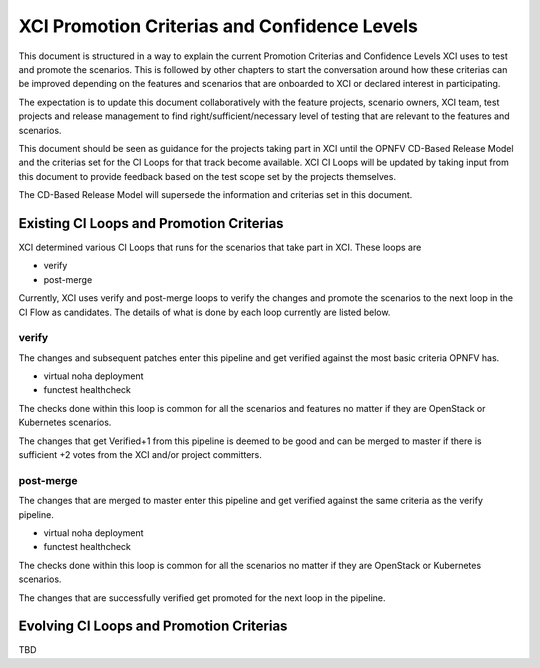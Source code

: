 .. _xci-criterias-cls:

.. This work is licensed under a Creative Commons Attribution 4.0 International License.
.. SPDX-License-Identifier: CC-BY-4.0
.. (c) Fatih Degirmenci (fatih.degirmenci@ericsson.com)

=============================================
XCI Promotion Criterias and Confidence Levels
=============================================

This document is structured in a way to explain the current Promotion Criterias and Confidence
Levels XCI uses to test and promote the scenarios. This is followed by other chapters to
start the conversation around how these criterias can be improved depending on the features
and scenarios that are onboarded to XCI or declared interest in participating.

The expectation is to update this document collaboratively with the feature projects, scenario
owners, XCI team, test projects and release management to find right/sufficient/necessary
level of testing that are relevant to the features and scenarios.

This document should be seen as guidance for the projects taking part in XCI until
the OPNFV CD-Based Release Model and the criterias set for the CI Loops for that track
become available. XCI CI Loops will be updated by taking input from this document to provide
feedback based on the test scope set by the projects themselves.

The CD-Based Release Model will supersede the information and criterias set in this document.

Existing CI Loops and Promotion Criterias
=========================================

XCI determined various CI Loops that runs for the scenarios that take part in XCI.
These loops are

* verify
* post-merge

Currently, XCI uses verify and post-merge loops to verify the changes and promote
the scenarios to the next loop in the CI Flow as candidates. The details of what
is done by each loop currently are listed below.

verify
------

The changes and subsequent patches enter this pipeline and get verified against
the most basic criteria OPNFV has.

* virtual noha deployment
* functest healthcheck

The checks done within this loop is common for all the scenarios and features no matter if
they are OpenStack or Kubernetes scenarios.

The changes that get Verified+1 from this pipeline is deemed to be good and
can be merged to master if there is sufficient +2 votes from the XCI and/or project committers.

post-merge
----------

The changes that are merged to master enter this pipeline and get verified
against the same criteria as the verify pipeline.

* virtual noha deployment
* functest healthcheck

The checks done within this loop is common for all the scenarios no matter if
they are OpenStack or Kubernetes scenarios.

The changes that are successfully verified get promoted for the next loop in
the pipeline.

Evolving CI Loops and Promotion Criterias
=========================================

TBD

